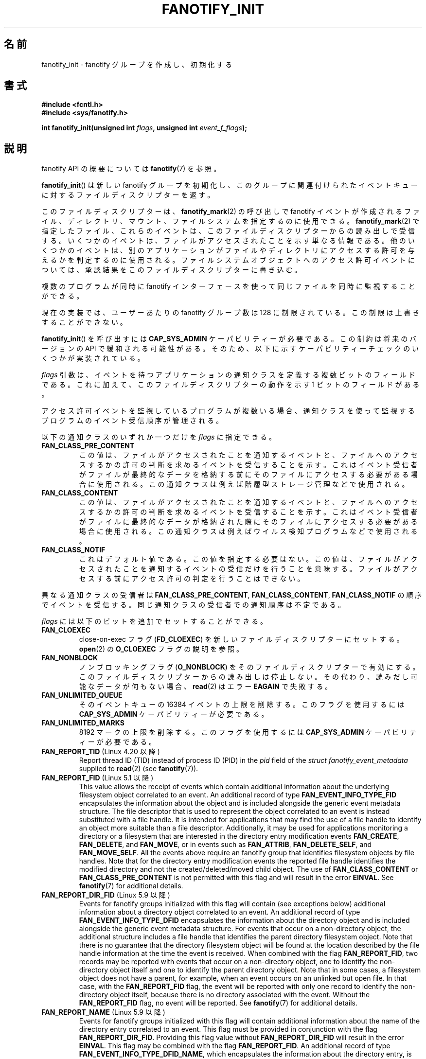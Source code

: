 
.\" Copyright (C) 2013, Heinrich Schuchardt <xypron.glpk@gmx.de>
.\"
.\" %%%LICENSE_START(VERBATIM)
.\" Permission is granted to make and distribute verbatim copies of this
.\" manual provided the copyright notice and this permission notice are
.\" preserved on all copies.
.\"
.\" Permission is granted to copy and distribute modified versions of
.\" this manual under the conditions for verbatim copying, provided that
.\" the entire resulting derived work is distributed under the terms of
.\" a permission notice identical to this one.
.\"
.\" Since the Linux kernel and libraries are constantly changing, this
.\" manual page may be incorrect or out-of-date.  The author(s) assume.
.\" no responsibility for errors or omissions, or for damages resulting.
.\" from the use of the information contained herein.  The author(s) may.
.\" not have taken the same level of care in the production of this.
.\" manual, which is licensed free of charge, as they might when working.
.\" professionally.
.\"
.\" Formatted or processed versions of this manual, if unaccompanied by
.\" the source, must acknowledge the copyright and authors of this work.
.\" %%%LICENSE_END
.\"*******************************************************************
.\"
.\" This file was generated with po4a. Translate the source file.
.\"
.\"*******************************************************************
.TH FANOTIFY_INIT 2 2020\-11\-01 Linux "Linux Programmer's Manual"
.SH 名前
fanotify_init \- fanotify グループを作成し、初期化する
.SH 書式
\fB#include <fcntl.h>\fP
.br
\fB#include <sys/fanotify.h>\fP
.PP
\fBint fanotify_init(unsigned int \fP\fIflags\fP\fB, unsigned int
\fP\fIevent_f_flags\fP\fB);\fP
.SH 説明
fanotify API の概要については \fBfanotify\fP(7) を参照。
.PP
\fBfanotify_init\fP() は新しい fanotify グループを初期化し、
このグループに関連付けられたイベントキューに対するファイルディスクリプターを返す。
.PP
このファイルディスクリプターは、 \fBfanotify_mark\fP(2) の呼び出しで fanotify イベントが作成されるファイル、 ディレクトリ、
マウント、ファイルシステムを指定するのに使用できる。 \fBfanotify_mark\fP(2) で指定したファイル、 これらのイベントは、
このファイルディスクリプターからの読み出しで受信する。 いくつかのイベントは、 ファイルがアクセスされたことを示す単なる情報である。
他のいくつかのイベントは、 別のアプリケーションがファイルやディレクトリにアクセスする許可を与えるかを判定するのに使用される。
ファイルシステムオブジェクトへのアクセス許可イベントについては、 承認結果をこのファイルディスクリプターに書き込む。
.PP
複数のプログラムが同時に fanotify インターフェースを使って同じファイルを同時に監視することができる。
.PP
現在の実装では、 ユーザーあたりの fanotify グループ数は 128 に制限されている。 この制限は上書きすることができない。
.PP
\fBfanotify_init\fP() を呼び出すには \fBCAP_SYS_ADMIN\fP ケーパビリティーが必要である。 この制約は将来のバージョンの
API で緩和される可能性がある。 そのため、 以下に示すケーパビリティーチェックのいくつかが実装されている。
.PP
\fIflags\fP 引数は、 イベントを待つアプリケーションの通知クラスを定義する複数ビットのフィールドである。 これに加えて、
このファイルディスクリプターの動作を示す 1 ビットのフィールドがある。
.PP
アクセス許可イベントを監視しているプログラムが複数いる場合、 通知クラスを使って監視するプログラムのイベント受信順序が管理される。
.PP
以下の通知クラスのいずれか一つだけを \fIflags\fP に指定できる。
.TP 
\fBFAN_CLASS_PRE_CONTENT\fP
この値は、 ファイルがアクセスされたことを通知するイベントと、 ファイルへのアクセスするかの許可の判断を求めるイベントを受信することを示す。
これはイベント受信者がファイルが最終的なデータを格納する前にそのファイルにアクセスする必要がある場合に使用される。
この通知クラスは例えば階層型ストレージ管理などで使用される。
.TP 
\fBFAN_CLASS_CONTENT\fP
この値は、 ファイルがアクセスされたことを通知するイベントと、 ファイルへのアクセスするかの許可の判断を求めるイベントを受信することを示す。
これはイベント受信者がファイルに最終的なデータが格納された際にそのファイルにアクセスする必要がある場合に使用される。
この通知クラスは例えばウイルス検知プログラムなどで使用される。
.TP 
\fBFAN_CLASS_NOTIF\fP
これはデフォルト値である。 この値を指定する必要はない。 この値は、 ファイルがアクセスされたことを通知するイベントの受信だけを行うことを意味する。
ファイルがアクセスする前にアクセス許可の判定を行うことはできない。
.PP
異なる通知クラスの受信者は \fBFAN_CLASS_PRE_CONTENT\fP, \fBFAN_CLASS_CONTENT\fP,
\fBFAN_CLASS_NOTIF\fP の順序でイベントを受信する。 同じ通知クラスの受信者での通知順序は不定である。
.PP
\fIflags\fP には以下のビットを追加でセットすることができる。
.TP 
\fBFAN_CLOEXEC\fP
close\-on\-exec フラグ (\fBFD_CLOEXEC\fP) を新しいファイルディスクリプターにセットする。 \fBopen\fP(2) の
\fBO_CLOEXEC\fP フラグの説明を参照。
.TP 
\fBFAN_NONBLOCK\fP
ノンブロッキングフラグ (\fBO_NONBLOCK\fP) をそのファイルディスクリプターで有効にする。
このファイルディスクリプターからの読み出しは停止しない。 その代わり、 読みだし可能なデータが何もない場合、 \fBread\fP(2) はエラー
\fBEAGAIN\fP で失敗する。
.TP 
\fBFAN_UNLIMITED_QUEUE\fP
そのイベントキューの 16384 イベントの上限を削除する。 このフラグを使用するには \fBCAP_SYS_ADMIN\fP ケーパビリティーが必要である。
.TP 
\fBFAN_UNLIMITED_MARKS\fP
8192 マークの上限を削除する。 このフラグを使用するには \fBCAP_SYS_ADMIN\fP ケーパビリティーが必要である。
.TP 
\fBFAN_REPORT_TID\fP (Linux 4.20 以降)
.\" commit d0a6a87e40da49cfc7954c491d3065a25a641b29
Report thread ID (TID) instead of process ID (PID)  in the \fIpid\fP field of
the \fIstruct fanotify_event_metadata\fP supplied to \fBread\fP(2)  (see
\fBfanotify\fP(7)).
.TP 
\fBFAN_REPORT_FID\fP (Linux 5.1 以降)
.\" commit a8b13aa20afb69161b5123b4f1acc7ea0a03d360
This value allows the receipt of events which contain additional information
about the underlying filesystem object correlated to an event.  An
additional record of type \fBFAN_EVENT_INFO_TYPE_FID\fP encapsulates the
information about the object and is included alongside the generic event
metadata structure.  The file descriptor that is used to represent the
object correlated to an event is instead substituted with a file handle.  It
is intended for applications that may find the use of a file handle to
identify an object more suitable than a file descriptor.  Additionally, it
may be used for applications monitoring a directory or a filesystem that are
interested in the directory entry modification events \fBFAN_CREATE\fP,
\fBFAN_DELETE\fP, and \fBFAN_MOVE\fP, or in events such as \fBFAN_ATTRIB\fP,
\fBFAN_DELETE_SELF\fP, and \fBFAN_MOVE_SELF\fP.  All the events above require an
fanotify group that identifies filesystem objects by file handles.  Note
that for the directory entry modification events the reported file handle
identifies the modified directory and not the created/deleted/moved child
object.  The use of \fBFAN_CLASS_CONTENT\fP or \fBFAN_CLASS_PRE_CONTENT\fP is not
permitted with this flag and will result in the error \fBEINVAL\fP.  See
\fBfanotify\fP(7)  for additional details.
.TP 
\fBFAN_REPORT_DIR_FID\fP (Linux 5.9 以降)
Events for fanotify groups initialized with this flag will contain (see
exceptions below) additional information about a directory object correlated
to an event.  An additional record of type \fBFAN_EVENT_INFO_TYPE_DFID\fP
encapsulates the information about the directory object and is included
alongside the generic event metadata structure.  For events that occur on a
non\-directory object, the additional structure includes a file handle that
identifies the parent directory filesystem object.  Note that there is no
guarantee that the directory filesystem object will be found at the location
described by the file handle information at the time the event is received.
When combined with the flag \fBFAN_REPORT_FID\fP, two records may be reported
with events that occur on a non\-directory object, one to identify the
non\-directory object itself and one to identify the parent directory
object.  Note that in some cases, a filesystem object does not have a
parent, for example, when an event occurs on an unlinked but open file.  In
that case, with the \fBFAN_REPORT_FID\fP flag, the event will be reported with
only one record to identify the non\-directory object itself, because there
is no directory associated with the event.  Without the \fBFAN_REPORT_FID\fP
flag, no event will be reported.  See \fBfanotify\fP(7)  for additional
details.
.TP 
\fBFAN_REPORT_NAME\fP (Linux 5.9 以降)
Events for fanotify groups initialized with this flag will contain
additional information about the name of the directory entry correlated to
an event.  This flag must be provided in conjunction with the flag
\fBFAN_REPORT_DIR_FID\fP.  Providing this flag value without
\fBFAN_REPORT_DIR_FID\fP will result in the error \fBEINVAL\fP.  This flag may be
combined with the flag \fBFAN_REPORT_FID\fP.  An additional record of type
\fBFAN_EVENT_INFO_TYPE_DFID_NAME\fP, which encapsulates the information about
the directory entry, is included alongside the generic event metadata
structure and substitutes the additional information record of type
\fBFAN_EVENT_INFO_TYPE_DFID\fP.  The additional record includes a file handle
that identifies a directory filesystem object followed by a name that
identifies an entry in that directory.  For the directory entry modification
events \fBFAN_CREATE\fP, \fBFAN_DELETE\fP, and \fBFAN_MOVE\fP, the reported name is
that of the created/deleted/moved directory entry.  For other events that
occur on a directory object, the reported file handle is that of the
directory object itself and the reported name is '.'.  For other events that
occur on a non\-directory object, the reported file handle is that of the
parent directory object and the reported name is the name of a directory
entry where the object was located at the time of the event.  The rationale
behind this logic is that the reported directory file handle can be passed
to \fBopen_by_handle_at\fP(2)  to get an open directory file descriptor and
that file descriptor along with the reported name can be used to call
\fBfstatat\fP(2).  The same rule that applies to record type
\fBFAN_EVENT_INFO_TYPE_DFID\fP also applies to record type
\fBFAN_EVENT_INFO_TYPE_DFID_NAME\fP: if a non\-directory object has no parent,
either the event will not be reported or it will be reported without the
directory entry information.  Note that there is no guarantee that the
filesystem object will be found at the location described by the directory
entry information at the time the event is received.  See \fBfanotify\fP(7)
for additional details.
.TP 
\fBFAN_REPORT_DFID_NAME\fP
This is a synonym for (\fBFAN_REPORT_DIR_FID\fP|\fBFAN_REPORT_NAME\fP).
.PP
\fIevent_f_flags\fP 引数は fanotify イベントが作成されるオープンファイル記述にセットされるファイル状態フラグを定義する。
これらのフラグの詳細については \fBopen\fP(2) の \fIflags\fP 値の説明を参照のこと。 \fIevent_f_flags\fP
にはアクセスモードのビットを複数入れることができる。 このフィールドには以下の値も指定することができる。
.TP 
\fBO_RDONLY\fP
読み出しアクセスのみを許可する。
.TP 
\fBO_WRONLY\fP
書き込みアクセスのみを許可する。
.TP 
\fBO_RDWR\fP
読み出しと書き込みの両方を許可する。
.PP
他のビットも \fIevent_f_flags\fP もセットすることができる。 役立つであろう値は以下である。
.TP 
\fBO_LARGEFILE\fP
2\ GB を超えるファイルのサポートを有効にする。 このフラグのセットに失敗すると、 32 ビットシステムで fanotify
グループが監視するラージファイルをオープンしようとした際に \fBEOVERFLOW\fP エラーとなる。
.TP 
\fBO_CLOEXEC\fP (Linux 3.18 以降)
.\" commit 0b37e097a648aa71d4db1ad108001e95b69a2da4
このファイルディスクリプターで close\-on\-exec フラグを有効にする。 このフラグが役立つ理由については \fBopen\fP(2) の
\fBO_CLOEXEC\fP フラグの説明を参照。
.PP
\fBO_APPEND\fP, \fBO_DSYNC\fP, \fBO_NOATIME\fP, \fBO_NONBLOCK\fP, \fBO_SYNC\fP も指定することができる。
\fIevent_f_flags\fP にこれ以外のフラグを指定すると、 エラー \fBEINVAL\fP が起こる (ただし、バグを参照)。
.SH 返り値
成功すると \fBfanotify_init\fP() は新しいファイルディスクリプターを返す。 エラーの場合、 \-1 を返し、 \fIerrno\fP
にエラーを示す値を設定する。
.SH エラー
.TP 
\fBEINVAL\fP
.\" commit 23c9deeb3285d34fd243abb3d6b9f07db60c3cf4
An invalid value was passed in \fIflags\fP or \fIevent_f_flags\fP.
\fBFAN_ALL_INIT_FLAGS\fP (deprecated since Linux kernel version 4.20)  defines
all allowable bits for \fIflags\fP.
.TP 
\fBEMFILE\fP
このユーザーの fanotify グループ数が 128 を超過した。
.TP 
\fBEMFILE\fP
The per\-process limit on the number of open file descriptors has been
reached.
.TP 
\fBENOMEM\fP
通知グループへのメモリー割り当てが失敗した。
.TP 
\fBENOSYS\fP
このカーネルは \fBfanotify_init\fP() を実装していない。 fanotify API が利用できるのは、 カーネルが
\fBCONFIG_FANOTIFY\fP を有効にして作成されている場合だけである。
.TP 
\fBEPERM\fP
呼び出し元が \fBCAP_SYS_ADMIN\fP ケーパビリティーを持っていないので、操作が許可されない。
.SH バージョン
\fBfanotify_init\fP() は Linux カーネルのバージョン 2.6.36 で導入され、 バージョン 2.6.37 で有効になった。
.SH 準拠
このシステムコールは Linux 独自である。
.SH バグ
The following bug was present in Linux kernels before version 3.18:
.IP * 3
.\" Fixed by commit 0b37e097a648aa71d4db1ad108001e95b69a2da4
\fBO_CLOEXEC\fP が \fIevent_f_flags\fP に指定された場合、 無視される。
.PP
バージョン 3.14 より前の Linux カーネルには以下のバグが存在する。
.IP * 3
.\" Fixed by commit 48149e9d3a7e924010a0daab30a6197b7d7b6580
\fIevent_f_flags\fP 引数に無効なフラグがないかのチェックが行われない。 \fBFMODE_EXEC\fP
などの内部での使用のみが意図されたフラグを指定することができ、 その場合 fanotify
ファイルディスクリプターからの読み出し時に返されるファイルディスクリプターにそのフラグがセットされる。
.SH 関連項目
\fBfanotify_mark\fP(2), \fBfanotify\fP(7)
.SH この文書について
この man ページは Linux \fIman\-pages\fP プロジェクトのリリース 5.10 の一部である。プロジェクトの説明とバグ報告に関する情報は
\%https://www.kernel.org/doc/man\-pages/ に書かれている。
